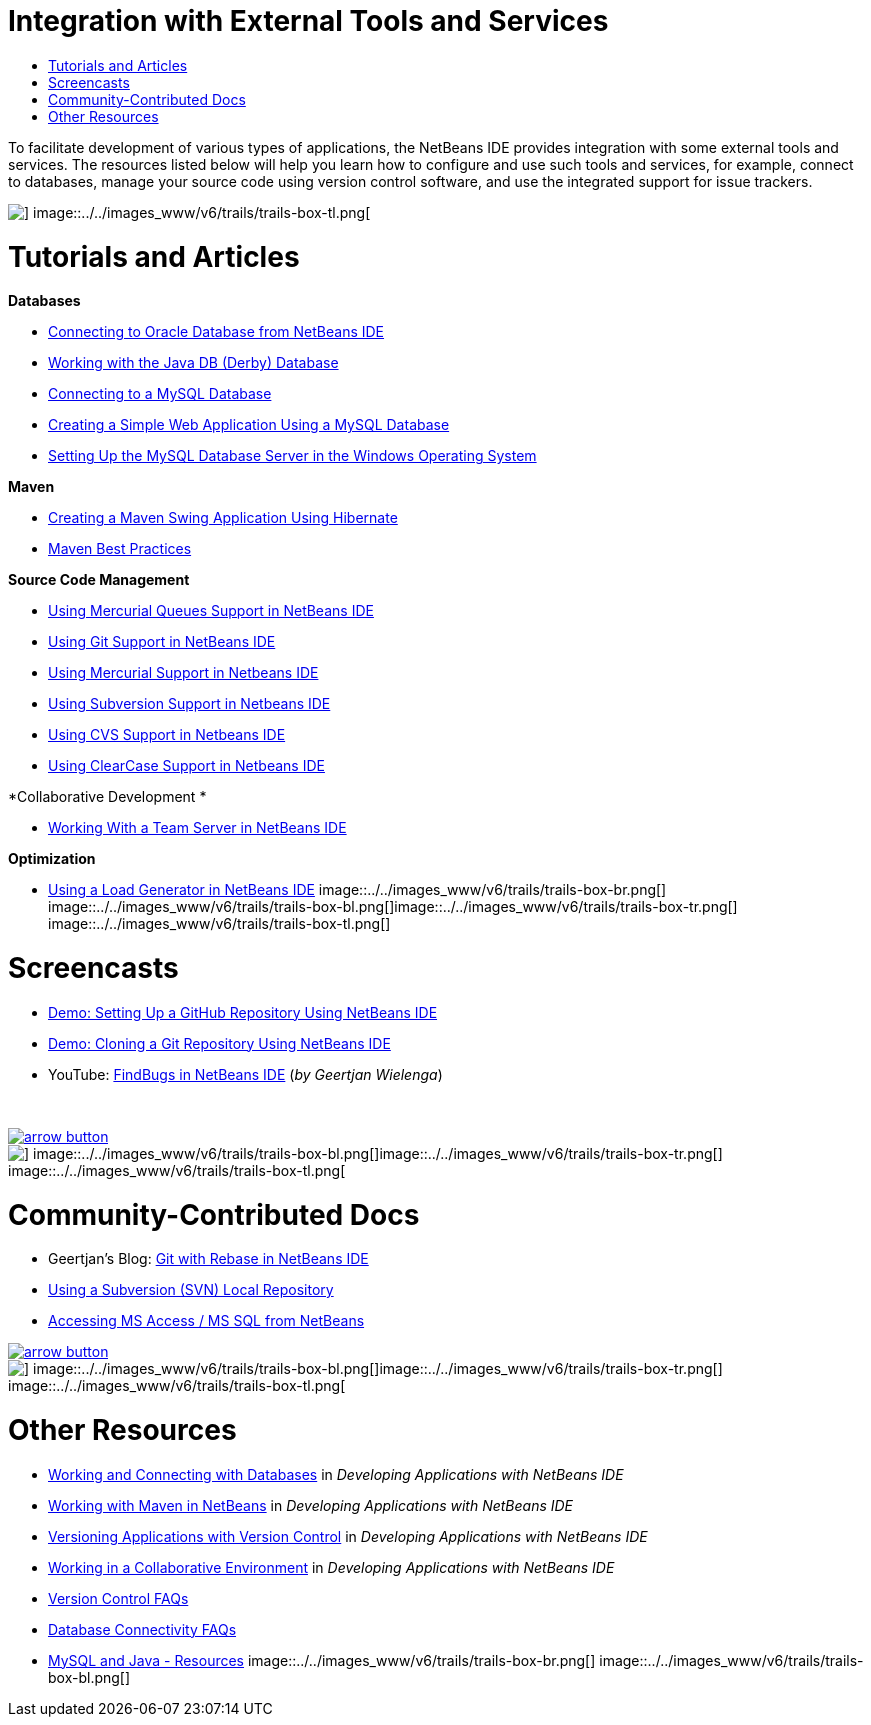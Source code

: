 // 
//     Licensed to the Apache Software Foundation (ASF) under one
//     or more contributor license agreements.  See the NOTICE file
//     distributed with this work for additional information
//     regarding copyright ownership.  The ASF licenses this file
//     to you under the Apache License, Version 2.0 (the
//     "License"); you may not use this file except in compliance
//     with the License.  You may obtain a copy of the License at
// 
//       http://www.apache.org/licenses/LICENSE-2.0
// 
//     Unless required by applicable law or agreed to in writing,
//     software distributed under the License is distributed on an
//     "AS IS" BASIS, WITHOUT WARRANTIES OR CONDITIONS OF ANY
//     KIND, either express or implied.  See the License for the
//     specific language governing permissions and limitations
//     under the License.
//

= Integration with External Tools and Services
:jbake-type: tutorial
:jbake-tags: tutorials 
:jbake-status: published
:syntax: true
:toc: left
:toc-title:
:description: Integration with External Tools and Services - Apache NetBeans
:keywords: Apache NetBeans, Tutorials, Integration with External Tools and Services

To facilitate development of various types of applications, the NetBeans IDE provides integration with some external tools and services. The resources listed below will help you learn how to configure and use such tools and services, for example, connect to databases, manage your source code using version control software, and use the integrated support for issue trackers.

image::../../images_www/v6/trails/trails-box-tr.png[] image::../../images_www/v6/trails/trails-box-tl.png[]

= Tutorials and Articles
:jbake-type: tutorial
:jbake-tags: tutorials 
:jbake-status: published
:syntax: true
:toc: left
:toc-title:
:description: Tutorials and Articles - Apache NetBeans
:keywords: Apache NetBeans, Tutorials, Tutorials and Articles

*Databases*

* link:../docs/ide/oracle-db.html[+Connecting to Oracle Database from NetBeans IDE+]
* link:../docs/ide/java-db.html[+Working with the Java DB (Derby) Database+]
* link:../docs/ide/mysql.html[+Connecting to a MySQL Database+]
* link:../docs/web/mysql-webapp.html[+Creating a Simple Web Application Using a MySQL Database+]
* link:../docs/ide/install-and-configure-mysql-server.html[+Setting Up the MySQL Database Server in the Windows Operating System+]

*Maven*

* link:../docs/java/maven-hib-java-se.html[+Creating a Maven Swing Application Using Hibernate+]
* link:http://wiki.netbeans.org/MavenBestPractices[+Maven Best Practices+]

*Source Code Management*

* link:../docs/ide/mercurial-queues.html[+Using Mercurial Queues Support in NetBeans IDE+]
* link:../docs/ide/git.html[+Using Git Support in NetBeans IDE+]
* link:../docs/ide/mercurial.html[+Using Mercurial Support in Netbeans IDE+]
* link:../docs/ide/subversion.html[+Using Subversion Support in Netbeans IDE+]
* link:../docs/ide/cvs.html[+Using CVS Support in Netbeans IDE+]
* link:../docs/ide/clearcase.html[+Using ClearCase Support in Netbeans IDE+]

*Collaborative Development *

* link:../docs/ide/team-servers.html[+Working With a Team Server in NetBeans IDE+]

*Optimization*

* link:../docs/java/profile-loadgenerator.html[+Using a Load Generator in NetBeans IDE+]
image::../../images_www/v6/trails/trails-box-br.png[] image::../../images_www/v6/trails/trails-box-bl.png[]image::../../images_www/v6/trails/trails-box-tr.png[] image::../../images_www/v6/trails/trails-box-tl.png[]

= Screencasts
:jbake-type: tutorial
:jbake-tags: tutorials 
:jbake-status: published
:syntax: true
:toc: left
:toc-title:
:description: Screencasts - Apache NetBeans
:keywords: Apache NetBeans, Tutorials, Screencasts

* link:../docs/ide/github_nb_screencast.html[+Demo: Setting Up a GitHub Repository Using NetBeans IDE+]
* link:../docs/ide/git_nb_ssh_screencast.html[+Demo: Cloning a Git Repository Using NetBeans IDE+]
* YouTube: link:http://www.youtube.com/watch?v=mQS-CViDHBU[+FindBugs in NetBeans IDE+] (_by Geertjan Wielenga_)

 


image:::../../images_www/v6/arrow-button.gif[role="left", link="../../community/media.html"]

image::../../images_www/v6/trails/trails-box-br.png[] image::../../images_www/v6/trails/trails-box-bl.png[]image::../../images_www/v6/trails/trails-box-tr.png[] image::../../images_www/v6/trails/trails-box-tl.png[]

= Community-Contributed Docs
:jbake-type: tutorial
:jbake-tags: tutorials 
:jbake-status: published
:syntax: true
:toc: left
:toc-title:
:description: Community-Contributed Docs - Apache NetBeans
:keywords: Apache NetBeans, Tutorials, Community-Contributed Docs

* Geertjan's Blog: link:https://blogs.oracle.com/geertjan/entry/git_in_netbeans_ide_7[+Git with Rebase in NetBeans IDE+]
* link:http://wiki.netbeans.org/TutorialUsingSVNLocalRepository[+Using a Subversion (SVN) Local Repository+]
* link:http://wiki.netbeans.org/AccessMssql[+Accessing MS Access / MS SQL from NetBeans+]

image:::../../images_www/v6/arrow-button.gif[role="left", link="http://wiki.netbeans.org/CommunityDocs_Contributions"]

image::../../images_www/v6/trails/trails-box-br.png[] image::../../images_www/v6/trails/trails-box-bl.png[]image::../../images_www/v6/trails/trails-box-tr.png[] image::../../images_www/v6/trails/trails-box-tl.png[]

= Other Resources
:jbake-type: tutorial
:jbake-tags: tutorials 
:jbake-status: published
:syntax: true
:toc: left
:toc-title:
:description: Other Resources - Apache NetBeans
:keywords: Apache NetBeans, Tutorials, Other Resources

* link:http://www.oracle.com/pls/topic/lookup?ctx=nb8000&id=NBDAG1790[+Working and Connecting with Databases+] in _Developing Applications with NetBeans IDE_
* link:http://www.oracle.com/pls/topic/lookup?ctx=nb8000&id=NBDAG620[+Working with Maven in NetBeans+] in _Developing Applications with NetBeans IDE_
* link:http://www.oracle.com/pls/topic/lookup?ctx=nb8000&id=NBDAG234[+Versioning Applications with Version Control+] in _Developing Applications with NetBeans IDE_
* link:http://www.oracle.com/pls/topic/lookup?ctx=nb8000&id=NBDAG348[+Working in a Collaborative Environment+] in _Developing Applications with NetBeans IDE_
* link:http://wiki.netbeans.org/NetBeansUserFAQ#Version_Control_Systems[+Version Control FAQs+]
* link:http://wiki.netbeans.org/NetBeansUserFAQ#Database_Connectivity[+Database Connectivity FAQs+]
* link:http://www.mysql.com/why-mysql/java/[+MySQL and Java - Resources+]
image::../../images_www/v6/trails/trails-box-br.png[] image::../../images_www/v6/trails/trails-box-bl.png[]
